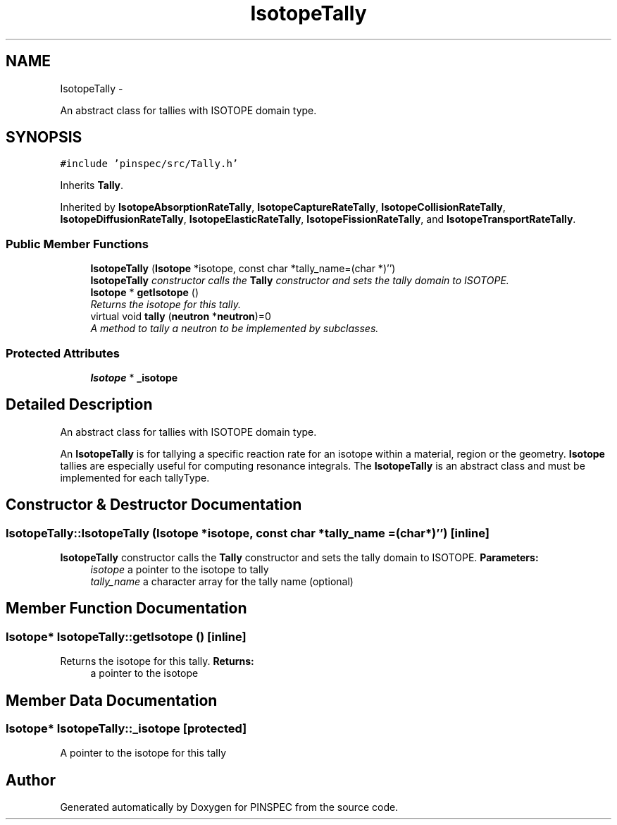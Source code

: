 .TH "IsotopeTally" 3 "Wed Apr 10 2013" "Version 0.1" "PINSPEC" \" -*- nroff -*-
.ad l
.nh
.SH NAME
IsotopeTally \- 
.PP
An abstract class for tallies with ISOTOPE domain type\&.  

.SH SYNOPSIS
.br
.PP
.PP
\fC#include 'pinspec/src/Tally\&.h'\fP
.PP
Inherits \fBTally\fP\&.
.PP
Inherited by \fBIsotopeAbsorptionRateTally\fP, \fBIsotopeCaptureRateTally\fP, \fBIsotopeCollisionRateTally\fP, \fBIsotopeDiffusionRateTally\fP, \fBIsotopeElasticRateTally\fP, \fBIsotopeFissionRateTally\fP, and \fBIsotopeTransportRateTally\fP\&.
.SS "Public Member Functions"

.in +1c
.ti -1c
.RI "\fBIsotopeTally\fP (\fBIsotope\fP *isotope, const char *tally_name=(char *)'')"
.br
.RI "\fI\fBIsotopeTally\fP constructor calls the \fBTally\fP constructor and sets the tally domain to ISOTOPE\&. \fP"
.ti -1c
.RI "\fBIsotope\fP * \fBgetIsotope\fP ()"
.br
.RI "\fIReturns the isotope for this tally\&. \fP"
.ti -1c
.RI "virtual void \fBtally\fP (\fBneutron\fP *\fBneutron\fP)=0"
.br
.RI "\fIA method to tally a neutron to be implemented by subclasses\&. \fP"
.in -1c
.SS "Protected Attributes"

.in +1c
.ti -1c
.RI "\fBIsotope\fP * \fB_isotope\fP"
.br
.in -1c
.SH "Detailed Description"
.PP 
An abstract class for tallies with ISOTOPE domain type\&. 

An \fBIsotopeTally\fP is for tallying a specific reaction rate for an isotope within a material, region or the geometry\&. \fBIsotope\fP tallies are especially useful for computing resonance integrals\&. The \fBIsotopeTally\fP is an abstract class and must be implemented for each tallyType\&. 
.SH "Constructor & Destructor Documentation"
.PP 
.SS "IsotopeTally::IsotopeTally (\fBIsotope\fP *isotope, const char *tally_name = \fC(char*)''\fP)\fC [inline]\fP"

.PP
\fBIsotopeTally\fP constructor calls the \fBTally\fP constructor and sets the tally domain to ISOTOPE\&. \fBParameters:\fP
.RS 4
\fIisotope\fP a pointer to the isotope to tally 
.br
\fItally_name\fP a character array for the tally name (optional) 
.RE
.PP

.SH "Member Function Documentation"
.PP 
.SS "\fBIsotope\fP* IsotopeTally::getIsotope ()\fC [inline]\fP"

.PP
Returns the isotope for this tally\&. \fBReturns:\fP
.RS 4
a pointer to the isotope 
.RE
.PP

.SH "Member Data Documentation"
.PP 
.SS "\fBIsotope\fP* IsotopeTally::_isotope\fC [protected]\fP"
A pointer to the isotope for this tally 

.SH "Author"
.PP 
Generated automatically by Doxygen for PINSPEC from the source code\&.
